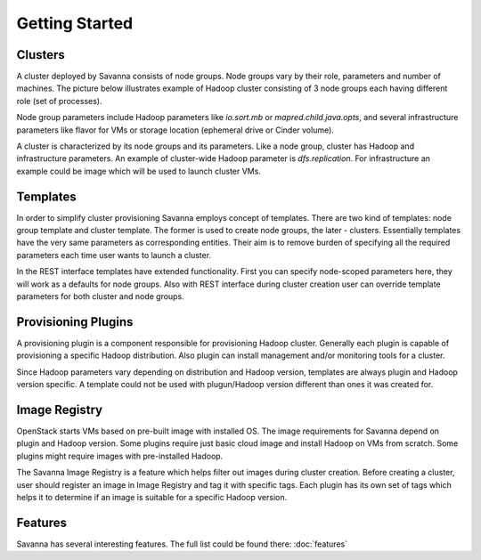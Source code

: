 Getting Started
================

Clusters
--------

A cluster deployed by Savanna consists of node groups. Node groups vary by
their role, parameters and number of machines. The picture below
illustrates example of Hadoop cluster consisting of 3 node groups each having
different role (set of processes).

.. image:: ../images/hadoop-cluster-example.jpg

Node group parameters include Hadoop parameters like `io.sort.mb` or
`mapred.child.java.opts`, and several infrastructure parameters like flavor
for VMs or storage location (ephemeral drive or Cinder volume).

A cluster is characterized by its node groups and its parameters. Like a node
group, cluster has Hadoop and infrastructure parameters. An
example of cluster-wide Hadoop parameter is `dfs.replication`. For
infrastructure an example could be image which will be used to launch cluster
VMs.

Templates
---------

In order to simplify cluster provisioning Savanna employs concept of templates.
There are two kind of templates: node group template and cluster template. The
former is used to create node groups, the later - clusters. Essentially
templates have the very same parameters as corresponding entities. Their aim
is to remove burden of specifying all the required parameters each time user
wants to launch a cluster.

In the REST interface templates have extended functionality. First you can
specify node-scoped parameters here, they will work as a defaults for node
groups. Also with REST interface during cluster creation user can override
template parameters for both cluster and node groups.

Provisioning Plugins
--------------------

A provisioning plugin is a component responsible for provisioning Hadoop
cluster. Generally each plugin is capable of provisioning a specific Hadoop
distribution. Also plugin can install management and/or monitoring tools for
a cluster.

Since Hadoop parameters vary depending on distribution and Hadoop version,
templates are always plugin and Hadoop version specific. A template could not
be used with plugun/Hadoop version different than ones it was created for.

Image Registry
--------------

OpenStack starts VMs based on pre-built image with installed OS. The image
requirements for Savanna depend on plugin and Hadoop version. Some plugins
require just basic cloud image and install Hadoop on VMs from scratch. Some
plugins might require images with pre-installed Hadoop.

The Savanna Image Registry is a feature which helps filter out images during
cluster creation. Before creating a cluster, user should register an image in
Image Registry and tag it with specific tags. Each plugin has its own set of
tags which helps it to determine if an image is suitable for a specific
Hadoop version.

Features
--------

Savanna has several interesting features. The full list could be found there:
:doc:`features`
